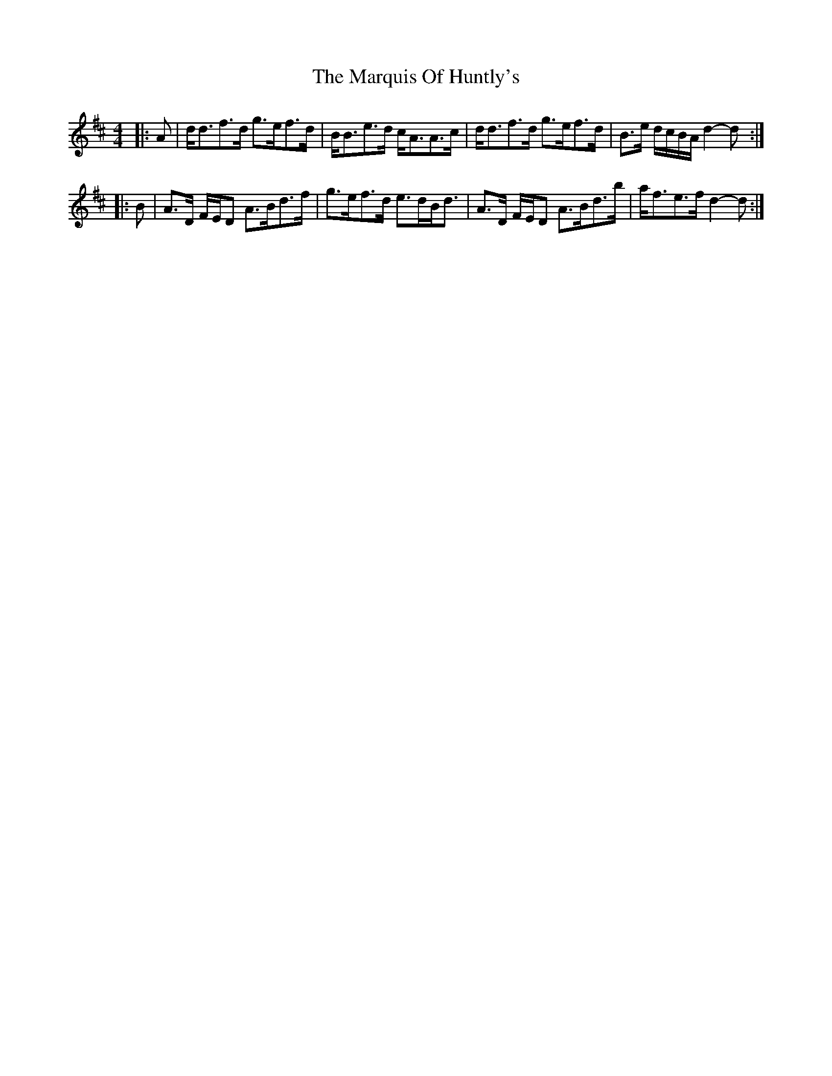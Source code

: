 X: 25603
T: Marquis Of Huntly's, The
R: barndance
M: 4/4
K: Dmajor
|:A|d<df>d g>ef>d|B<Be>d c<AA>c|d<df>d g>ef>d|B>e d/c/B/A/ d2- d:|
|:B|A>D F/E/D A>Bd>f|g>ef>d e>dB<d|A>D F/E/D A>Bd>b|a<fe>f d2- d:|


